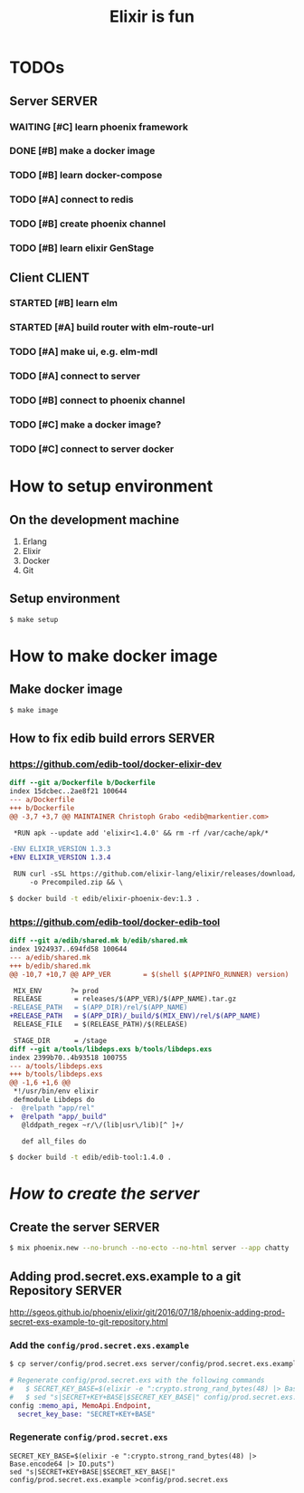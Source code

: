#+TITLE:Elixir is fun

* TODOs

** Server							     :SERVER:

*** WAITING [#C] learn phoenix framework
*** DONE [#B] make a docker image
    CLOSED: [2016-12-25 Sun 16:15]
*** TODO [#B] learn docker-compose
*** TODO [#A] connect to redis
*** TODO [#B] create phoenix channel
*** TODO [#B] learn elixir GenStage

** Client							     :CLIENT:

*** STARTED [#B] learn elm
*** STARTED [#A] build router with elm-route-url
*** TODO [#A] make ui, e.g. elm-mdl
*** TODO [#A] connect to server
*** TODO [#B] connect to phoenix channel
*** TODO [#C] make a docker image?
*** TODO [#C] connect to server docker

* How to setup environment

** On the development machine

1. Erlang
2. Elixir
3. Docker
4. Git

** Setup environment

#+BEGIN_SRC bash
$ make setup
#+END_SRC

* How to make docker image

** Make docker image

#+BEGIN_SRC bash
$ make image
#+END_SRC

** How to fix edib build errors					     :SERVER:

*** [[https://github.com/edib-tool/docker-elixir-dev]]

#+BEGIN_SRC diff
diff --git a/Dockerfile b/Dockerfile
index 15dcbec..2ae8f21 100644
--- a/Dockerfile
+++ b/Dockerfile
@@ -3,7 +3,7 @@ MAINTAINER Christoph Grabo <edib@markentier.com>
 
 *RUN apk --update add 'elixir<1.4.0' && rm -rf /var/cache/apk/*
 
-ENV ELIXIR_VERSION 1.3.3
+ENV ELIXIR_VERSION 1.3.4
 
 RUN curl -sSL https://github.com/elixir-lang/elixir/releases/download/v${ELIXIR_VERSION}/Precompiled.zip \
     -o Precompiled.zip && \
#+END_SRC

#+BEGIN_SRC bash
$ docker build -t edib/elixir-phoenix-dev:1.3 .
#+END_SRC

*** [[https://github.com/edib-tool/docker-edib-tool]]

#+BEGIN_SRC diff
diff --git a/edib/shared.mk b/edib/shared.mk
index 1924937..694fd58 100644
--- a/edib/shared.mk
+++ b/edib/shared.mk
@@ -10,7 +10,7 @@ APP_VER        = $(shell $(APPINFO_RUNNER) version)
 
 MIX_ENV       ?= prod
 RELEASE        = releases/$(APP_VER)/$(APP_NAME).tar.gz
-RELEASE_PATH   = $(APP_DIR)/rel/$(APP_NAME)
+RELEASE_PATH   = $(APP_DIR)/_build/$(MIX_ENV)/rel/$(APP_NAME)
 RELEASE_FILE   = $(RELEASE_PATH)/$(RELEASE)
 
 STAGE_DIR      = /stage
diff --git a/tools/libdeps.exs b/tools/libdeps.exs
index 2399b70..4b93518 100755
--- a/tools/libdeps.exs
+++ b/tools/libdeps.exs
@@ -1,6 +1,6 @@
 *!/usr/bin/env elixir
 defmodule Libdeps do
-  @relpath "app/rel"
+  @relpath "app/_build"
   @lddpath_regex ~r/\/(lib|usr\/lib)[^ ]+/
 
   def all_files do
#+END_SRC

#+BEGIN_SRC bash
$ docker build -t edib/edib-tool:1.4.0 .
#+END_SRC

* /How to create the server/
** Create the server						     :SERVER:

#+BEGIN_SRC bash
$ mix phoenix.new --no-brunch --no-ecto --no-html server --app chatty
#+END_SRC

** Adding prod.secret.exs.example to a git Repository		     :SERVER:

[[http://sgeos.github.io/phoenix/elixir/git/2016/07/18/phoenix-adding-prod-secret-exs-example-to-git-repository.html]]

*** Add the =config/prod.secret.exs.example=

#+BEGIN_SRC bash
$ cp server/config/prod.secret.exs server/config/prod.secret.exs.example
#+END_SRC

#+BEGIN_SRC elixir
# Regenerate config/prod.secret.exs with the following commands
#   $ SECRET_KEY_BASE=$(elixir -e ":crypto.strong_rand_bytes(48) |> Base.encode64 |> IO.puts")
#   $ sed "s|SECRET+KEY+BASE|$SECRET_KEY_BASE|" config/prod.secret.exs.example >config/prod.secret.exs
config :memo_api, MemoApi.Endpoint,
  secret_key_base: "SECRET+KEY+BASE"
#+END_SRC

*** Regenerate =config/prod.secret.exs=

#+BEGIN_SRC shell
SECRET_KEY_BASE=$(elixir -e ":crypto.strong_rand_bytes(48) |> Base.encode64 |> IO.puts")
sed "s|SECRET+KEY+BASE|$SECRET_KEY_BASE|" config/prod.secret.exs.example >config/prod.secret.exs
#+END_SRC
